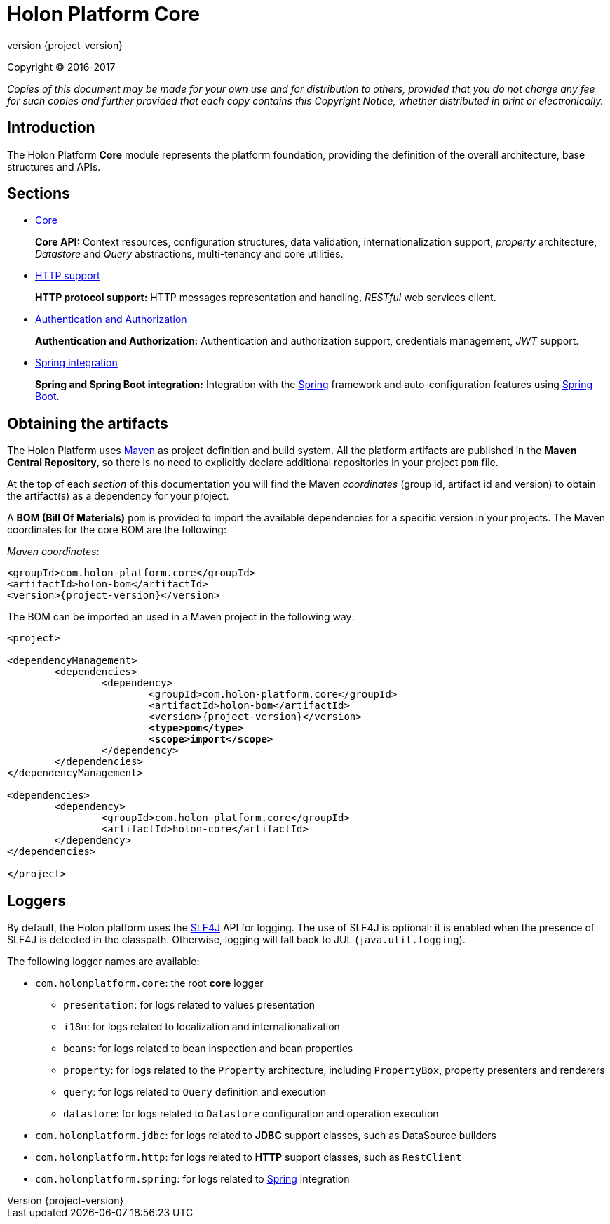 = Holon Platform Core
:revnumber: {project-version}
:!sectnums:

Copyright © 2016-2017

_Copies of this document may be made for your own use and for distribution to others, provided that you do not charge any fee for such copies and further provided that each copy contains this Copyright Notice, whether distributed in print or electronically._

== Introduction

The Holon Platform *Core* module represents the platform foundation, providing the definition of the overall architecture, base structures and APIs. 

== Sections

* link:core.html[Core]
+
*Core API:* Context resources, configuration structures, data validation, internationalization support, _property_ architecture, _Datastore_ and _Query_ abstractions, multi-tenancy and core utilities.

* link:http.html[HTTP support]
+
*HTTP protocol support:* HTTP messages representation and handling, _RESTful_ web services client.

* link:auth.html[Authentication and Authorization]
+
*Authentication and Authorization:* Authentication and authorization support, credentials management, _JWT_ support.

* link:spring.html[Spring integration]
+
*Spring and Spring Boot integration:* Integration with the https://spring.io[Spring^] framework and auto-configuration features using https://projects.spring.io/spring-boot[Spring Boot^].

== Obtaining the artifacts

The Holon Platform uses https://maven.apache.org[Maven^] as project definition and build system. All the platform artifacts are published in the *Maven Central Repository*, so there is no need to explicitly declare additional repositories in your project `pom` file.

At the top of each _section_ of this documentation you will find the Maven _coordinates_ (group id, artifact id and version) to obtain the artifact(s) as a dependency for your project.

A *BOM (Bill Of Materials)* `pom` is provided to import the available dependencies for a specific version in your projects. The Maven coordinates for the core BOM are the following:

_Maven coordinates_:
[source, xml, subs="attributes+"]
----
<groupId>com.holon-platform.core</groupId>
<artifactId>holon-bom</artifactId>
<version>{revnumber}</version>
----

The BOM can be imported an used in a Maven project in the following way:

[source, xml, subs="verbatim,quotes,attributes+"]
----
<project>

<dependencyManagement>
	<dependencies>
		<dependency>
			<groupId>com.holon-platform.core</groupId>
			<artifactId>holon-bom</artifactId>
			<version>{revnumber}</version>
			*<type>pom</type>*
			*<scope>import</scope>*
		</dependency>
	</dependencies>
</dependencyManagement>

<dependencies>
	<dependency>
		<groupId>com.holon-platform.core</groupId>
		<artifactId>holon-core</artifactId>
	</dependency>
</dependencies>

</project>
----

== Loggers

By default, the Holon platform uses the https://www.slf4j.org[SLF4J^] API for logging. The use of SLF4J is optional: it is enabled when the presence of SLF4J is detected in the classpath. Otherwise, logging will fall back to JUL (`java.util.logging`).

The following logger names are available:

* `com.holonplatform.core`: the root *core* logger
** `presentation`: for logs related to values presentation
** `i18n`: for logs related to localization and internationalization
** `beans`: for logs related to bean inspection and bean properties
** `property`: for logs related to the `Property` architecture, including `PropertyBox`, property presenters and renderers
** `query`: for logs related to `Query` definition and execution
** `datastore`: for logs related to `Datastore` configuration and operation execution
* `com.holonplatform.jdbc`: for logs related to *JDBC* support classes, such as DataSource builders
* `com.holonplatform.http`: for logs related to *HTTP* support classes, such as `RestClient`
* `com.holonplatform.spring`: for logs related to https://spring.io[Spring^] integration


